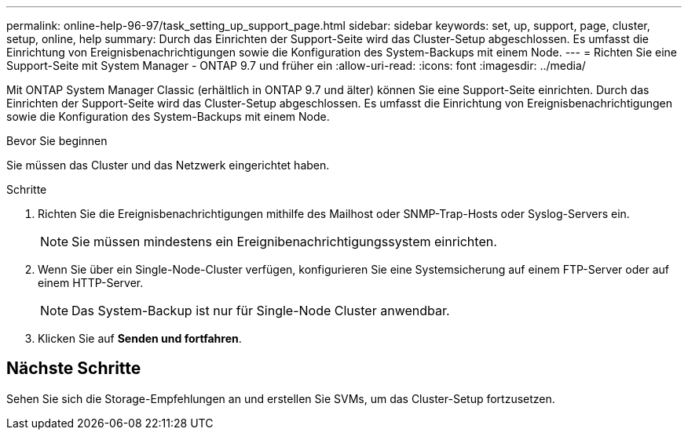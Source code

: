 ---
permalink: online-help-96-97/task_setting_up_support_page.html 
sidebar: sidebar 
keywords: set, up, support, page, cluster, setup, online, help 
summary: Durch das Einrichten der Support-Seite wird das Cluster-Setup abgeschlossen. Es umfasst die Einrichtung von Ereignisbenachrichtigungen sowie die Konfiguration des System-Backups mit einem Node. 
---
= Richten Sie eine Support-Seite mit System Manager - ONTAP 9.7 und früher ein
:allow-uri-read: 
:icons: font
:imagesdir: ../media/


[role="lead"]
Mit ONTAP System Manager Classic (erhältlich in ONTAP 9.7 und älter) können Sie eine Support-Seite einrichten. Durch das Einrichten der Support-Seite wird das Cluster-Setup abgeschlossen. Es umfasst die Einrichtung von Ereignisbenachrichtigungen sowie die Konfiguration des System-Backups mit einem Node.

.Bevor Sie beginnen
Sie müssen das Cluster und das Netzwerk eingerichtet haben.

.Schritte
. Richten Sie die Ereignisbenachrichtigungen mithilfe des Mailhost oder SNMP-Trap-Hosts oder Syslog-Servers ein.
+
[NOTE]
====
Sie müssen mindestens ein Ereignibenachrichtigungssystem einrichten.

====
. Wenn Sie über ein Single-Node-Cluster verfügen, konfigurieren Sie eine Systemsicherung auf einem FTP-Server oder auf einem HTTP-Server.
+
[NOTE]
====
Das System-Backup ist nur für Single-Node Cluster anwendbar.

====
. Klicken Sie auf *Senden und fortfahren*.




== Nächste Schritte

Sehen Sie sich die Storage-Empfehlungen an und erstellen Sie SVMs, um das Cluster-Setup fortzusetzen.
